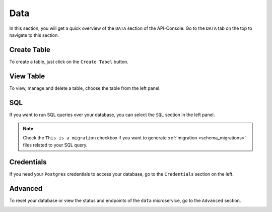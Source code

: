 Data
====

In this section, you will get a quick overview of the ``DATA`` section of the API-Console. Go to the ``DATA`` tab on the top to navigate to this section.

Create Table
------------

To create a table, just click on the ``Create Tabel`` button.

.. image:: img/api-console-data-create-table.png

View Table
----------

To view, manage and delete a table, choose the table from the left panel.

.. image:: img/api-console-data-table.png

SQL
---

If you want to run SQL queries over your database, you can select the ``SQL`` section in the left panel.

.. admonition:: Note

  Check the ``This is a migration`` checkbox if you want to generate :ref:`migration <schema_migrations>` files related to your SQL query.

.. image:: img/api-console-data-sql.png

Credentials
-----------

If you need your ``Postgres`` credentials to access your database, go to the ``Credentials`` section on the left.

.. image:: img/api-console-data-cred.png

Advanced
--------

To reset your database or view the status and endpoints of the ``data`` microservice, go to the ``Advanced`` section.

.. image:: img/api-console-data-advanced.png
